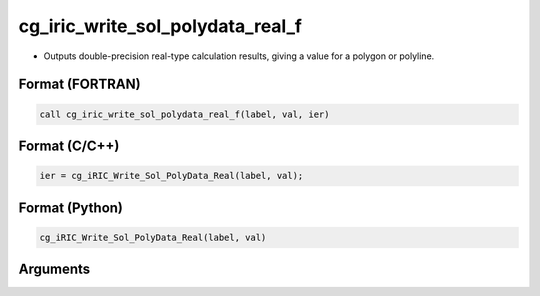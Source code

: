 cg_iric_write_sol_polydata_real_f
========================================

-  Outputs double-precision real-type calculation results, giving a value for a polygon or polyline.

Format (FORTRAN)
------------------
.. code-block:: fortran

   call cg_iric_write_sol_polydata_real_f(label, val, ier)

Format (C/C++)
----------------
.. code-block:: c

   ier = cg_iRIC_Write_Sol_PolyData_Real(label, val);

Format (Python)
----------------
.. code-block:: python

   cg_iRIC_Write_Sol_PolyData_Real(label, val)

Arguments
---------

.. csv-table:: Arguments of cg_iric_write_sol_polydata_real_f
   :file: cg_iric_write_sol_polydata_real_f_args.csv
   :header-rows: 1
